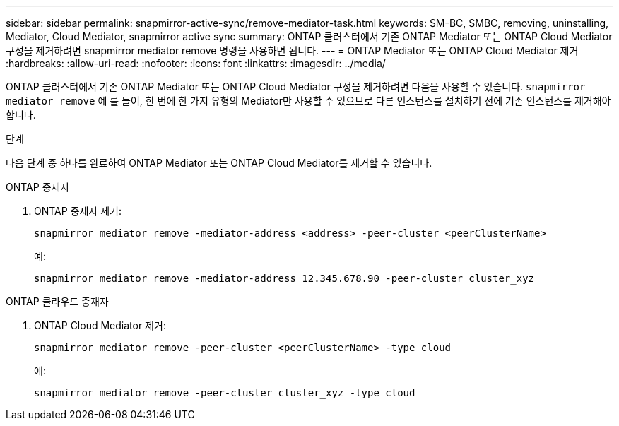 ---
sidebar: sidebar 
permalink: snapmirror-active-sync/remove-mediator-task.html 
keywords: SM-BC, SMBC, removing, uninstalling, Mediator, Cloud Mediator, snapmirror active sync 
summary: ONTAP 클러스터에서 기존 ONTAP Mediator 또는 ONTAP Cloud Mediator 구성을 제거하려면 snapmirror mediator remove 명령을 사용하면 됩니다. 
---
= ONTAP Mediator 또는 ONTAP Cloud Mediator 제거
:hardbreaks:
:allow-uri-read: 
:nofooter: 
:icons: font
:linkattrs: 
:imagesdir: ../media/


[role="lead"]
ONTAP 클러스터에서 기존 ONTAP Mediator 또는 ONTAP Cloud Mediator 구성을 제거하려면 다음을 사용할 수 있습니다.  `snapmirror mediator remove` 예 를 들어, 한 번에 한 가지 유형의 Mediator만 사용할 수 있으므로 다른 인스턴스를 설치하기 전에 기존 인스턴스를 제거해야 합니다.

.단계
다음 단계 중 하나를 완료하여 ONTAP Mediator 또는 ONTAP Cloud Mediator를 제거할 수 있습니다.

[role="tabbed-block"]
====
.ONTAP 중재자
--
. ONTAP 중재자 제거:
+
`snapmirror mediator remove -mediator-address <address> -peer-cluster <peerClusterName>`

+
예:

+
[listing]
----
snapmirror mediator remove -mediator-address 12.345.678.90 -peer-cluster cluster_xyz
----


--
.ONTAP 클라우드 중재자
--
. ONTAP Cloud Mediator 제거:
+
`snapmirror mediator remove -peer-cluster <peerClusterName> -type cloud`

+
예:

+
[listing]
----
snapmirror mediator remove -peer-cluster cluster_xyz -type cloud
----


--
====